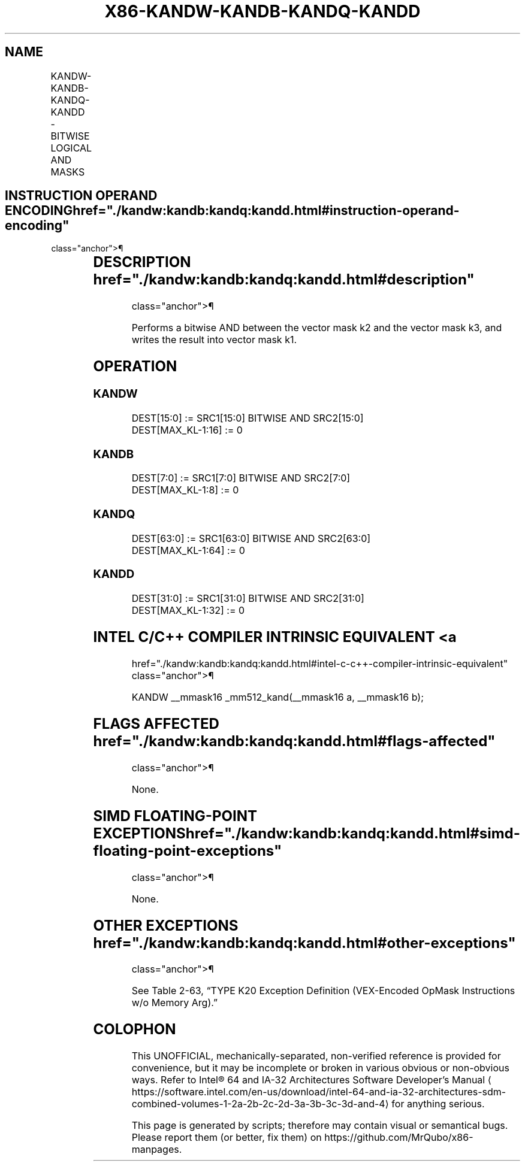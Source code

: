 '\" t
.nh
.TH "X86-KANDW-KANDB-KANDQ-KANDD" "7" "December 2023" "Intel" "Intel x86-64 ISA Manual"
.SH NAME
KANDW-KANDB-KANDQ-KANDD - BITWISE LOGICAL AND MASKS
.TS
allbox;
l l l l l 
l l l l l .
\fBOpcode/Instruction\fP	\fBOp/En\fP	\fB64/32 bit Mode Support\fP	\fBCPUID Feature Flag\fP	\fBDescription\fP
T{
VEX.L1.0F.W0 41 /r KANDW k1, k2, k3
T}	RVR	V/V	AVX512F	T{
Bitwise AND 16 bits masks k2 and k3 and place result in k1.
T}
T{
VEX.L1.66.0F.W0 41 /r KANDB k1, k2, k3
T}	RVR	V/V	AVX512DQ	T{
Bitwise AND 8 bits masks k2 and k3 and place result in k1.
T}
T{
VEX.L1.0F.W1 41 /r KANDQ k1, k2, k3
T}	RVR	V/V	AVX512BW	T{
Bitwise AND 64 bits masks k2 and k3 and place result in k1.
T}
T{
VEX.L1.66.0F.W1 41 /r KANDD k1, k2, k3
T}	RVR	V/V	AVX512BW	T{
Bitwise AND 32 bits masks k2 and k3 and place result in k1.
T}
.TE

.SH INSTRUCTION OPERAND ENCODING  href="./kandw:kandb:kandq:kandd.html#instruction-operand-encoding"
class="anchor">¶

.TS
allbox;
l l l l 
l l l l .
\fBOp/En\fP	\fBOperand 1\fP	\fBOperand 2\fP	\fBOperand 3\fP
RVR	ModRM:reg (w)	VEX.1vvv (r)	ModRM:r/m (r, ModRM:[7:6] must be 11b)
.TE

.SH DESCRIPTION  href="./kandw:kandb:kandq:kandd.html#description"
class="anchor">¶

.PP
Performs a bitwise AND between the vector mask k2 and the vector mask
k3, and writes the result into vector mask k1.

.SH OPERATION
.SS KANDW
.EX
DEST[15:0] := SRC1[15:0] BITWISE AND SRC2[15:0]
DEST[MAX_KL-1:16] := 0
.EE

.SS KANDB
.EX
DEST[7:0] := SRC1[7:0] BITWISE AND SRC2[7:0]
DEST[MAX_KL-1:8] := 0
.EE

.SS KANDQ
.EX
DEST[63:0] := SRC1[63:0] BITWISE AND SRC2[63:0]
DEST[MAX_KL-1:64] := 0
.EE

.SS KANDD
.EX
DEST[31:0] := SRC1[31:0] BITWISE AND SRC2[31:0]
DEST[MAX_KL-1:32] := 0
.EE

.SH INTEL C/C++ COMPILER INTRINSIC EQUIVALENT <a
href="./kandw:kandb:kandq:kandd.html#intel-c-c++-compiler-intrinsic-equivalent"
class="anchor">¶

.EX
KANDW __mmask16 _mm512_kand(__mmask16 a, __mmask16 b);
.EE

.SH FLAGS AFFECTED  href="./kandw:kandb:kandq:kandd.html#flags-affected"
class="anchor">¶

.PP
None.

.SH SIMD FLOATING-POINT EXCEPTIONS  href="./kandw:kandb:kandq:kandd.html#simd-floating-point-exceptions"
class="anchor">¶

.PP
None.

.SH OTHER EXCEPTIONS  href="./kandw:kandb:kandq:kandd.html#other-exceptions"
class="anchor">¶

.PP
See Table 2-63, “TYPE K20 Exception
Definition (VEX-Encoded OpMask Instructions w/o Memory Arg).”

.SH COLOPHON
This UNOFFICIAL, mechanically-separated, non-verified reference is
provided for convenience, but it may be
incomplete or
broken in various obvious or non-obvious ways.
Refer to Intel® 64 and IA-32 Architectures Software Developer’s
Manual
\[la]https://software.intel.com/en\-us/download/intel\-64\-and\-ia\-32\-architectures\-sdm\-combined\-volumes\-1\-2a\-2b\-2c\-2d\-3a\-3b\-3c\-3d\-and\-4\[ra]
for anything serious.

.br
This page is generated by scripts; therefore may contain visual or semantical bugs. Please report them (or better, fix them) on https://github.com/MrQubo/x86-manpages.
